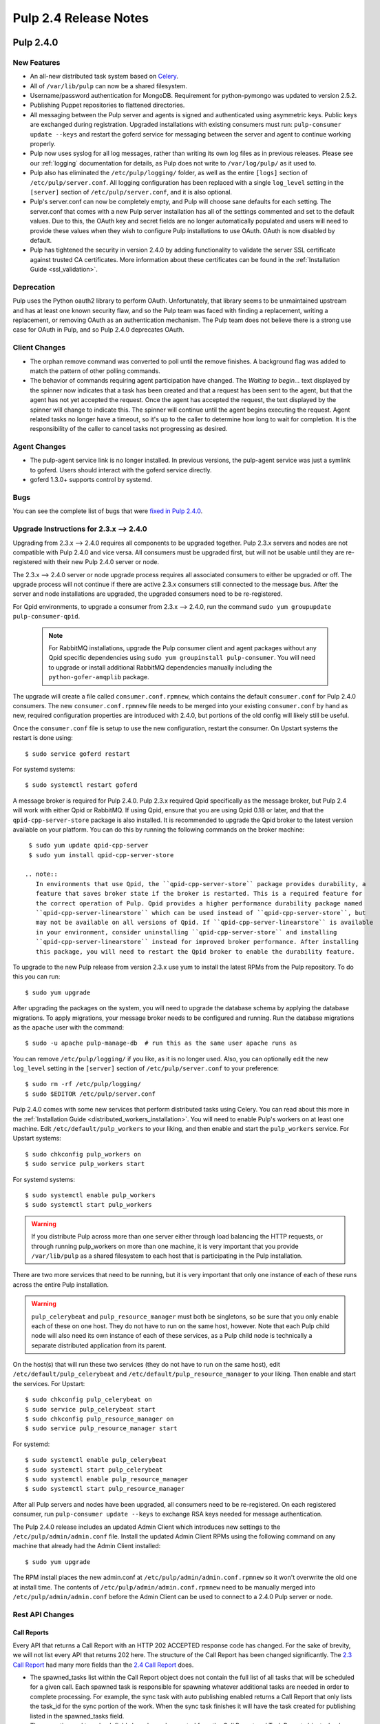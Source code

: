 ======================
Pulp 2.4 Release Notes
======================

Pulp 2.4.0
==========

New Features
------------

- An all-new distributed task system based on `Celery <http://celeryproject.org>`_.
- All of ``/var/lib/pulp`` can now be a shared filesystem.
- Username/password authentication for MongoDB. Requirement for python-pymongo was updated to
  version 2.5.2.
- Publishing Puppet repositories to flattened directories.
- All messaging between the Pulp server and agents is signed and authenticated using asymmetric
  keys. Public keys are exchanged during registration. Upgraded installations with existing
  consumers must run: ``pulp-consumer update --keys`` and restart the goferd service for messaging
  between the server and agent to continue working properly.
- Pulp now uses syslog for all log messages, rather than writing its own log files as in previous
  releases. Please see our :ref:`logging` documentation for details, as Pulp does not write to
  ``/var/log/pulp/`` as it used to.
- Pulp also has eliminated the ``/etc/pulp/logging/`` folder, as well as the entire ``[logs]``
  section of ``/etc/pulp/server.conf``. All logging configuration has been replaced with a single
  ``log_level`` setting in the ``[server]`` section of ``/etc/pulp/server.conf``, and it is also
  optional.
- Pulp's server.conf can now be completely empty, and Pulp will choose sane defaults for each
  setting. The server.conf that comes with a new Pulp server installation has all of the settings
  commented and set to the default values. Due to this, the OAuth key and secret fields are no
  longer automatically populated and users will need to provide these values when they wish to
  configure Pulp installations to use OAuth. OAuth is now disabled by default.
- Pulp has tightened the security in version 2.4.0 by adding functionality to validate the server
  SSL certificate against trusted CA certificates. More information about these certificates
  can be found in the :ref:`Installation Guide <ssl_validation>`.

Deprecation
-----------

Pulp uses the Python oauth2 library to perform OAuth. Unfortunately, that library seems to be
unmaintained upstream and has at least one known security flaw, and so the Pulp team was faced with
finding a replacement, writing a replacement, or removing OAuth as an authentication mechanism. The
Pulp team does not believe there is a strong use case for OAuth in Pulp, and so
Pulp 2.4.0 deprecates OAuth.

Client Changes
--------------

-  The orphan remove command was converted to poll until the remove finishes. A background
   flag was added to match the pattern of other polling commands.
-  The behavior of commands requiring agent participation have changed. The *Waiting to begin...*
   text displayed by the spinner now indicates that a task has been created and that a request
   has been sent to the agent, but that the agent has not yet accepted the request. Once the agent
   has accepted the request, the text displayed by the spinner will change to indicate this. The
   spinner will continue until the agent begins executing the request. Agent related tasks no
   longer have a timeout, so it's up to the caller to determine how long to wait for completion.
   It is the responsibility of the caller to cancel tasks not progressing as desired.

Agent Changes
-------------
-  The pulp-agent service link is no longer installed. In previous versions, the pulp-agent service
   was just a symlink to goferd. Users should interact with the goferd service directly.
-  goferd 1.3.0+ supports control by systemd.

Bugs
----
You can see the complete list of bugs that were
`fixed in Pulp 2.4.0 <https://bugzilla.redhat.com/buglist.cgi?list_id=1242840&resolution=---&resolution=CURRENTRELEASE&classification=Community&target_release=2.4.0&query_format=advanced&bug_status=VERIFIED&bug_status=CLOSED&component=admin-client&component=bindings&component=consumer-client%2Fagent&component=consumers&component=coordinator&component=documentation&component=events&component=nodes&component=okaara&component=rel-eng&component=repositories&component=rest-api&component=selinux&component=upgrade&component=users&component=z_other&product=Pulp>`_.

.. _2.3.x_upgrade_to_2.4.0:

Upgrade Instructions for 2.3.x --> 2.4.0
----------------------------------------

Upgrading from 2.3.x --> 2.4.0 requires all components to be upgraded together. Pulp 2.3.x servers
and nodes are not compatible with Pulp 2.4.0 and vice versa. All consumers must be upgraded first,
but will not be usable until they are re-registered with their new Pulp 2.4.0 server or node.

The 2.3.x --> 2.4.0 server or node upgrade process requires all associated consumers to either be
upgraded or off. The upgrade process will not continue if there are active 2.3.x consumers still
connected to the message bus. After the server and node installations are upgraded, the upgraded
consumers need to be re-registered.

For Qpid environments, to upgrade a consumer from 2.3.x --> 2.4.0, run the command
``sudo yum groupupdate pulp-consumer-qpid``.

  .. note::
     For RabbitMQ installations, upgrade the Pulp consumer client and agent packages without any
     Qpid specific dependencies using ``sudo yum groupinstall pulp-consumer``. You will need to
     upgrade or install additional RabbitMQ dependencies manually including the
     ``python-gofer-amqplib`` package.

The upgrade will create a file called ``consumer.conf.rpmnew``, which contains the default
``consumer.conf`` for Pulp 2.4.0 consumers. The new ``consumer.conf.rpmnew`` file needs to be
merged into your existing ``consumer.conf`` by hand as new, required configuration properties are
introduced with 2.4.0, but portions of the old config will likely still be useful.

Once the ``consumer.conf`` file is setup to use the new configuration, restart the consumer. On
Upstart systems the restart is done using:

::

    $ sudo service goferd restart

For systemd systems:

::

    $ sudo systemctl restart goferd

A message broker is required for Pulp 2.4.0. Pulp 2.3.x required Qpid specifically as the message
broker, but Pulp 2.4 will work with either Qpid or RabbitMQ. If using Qpid, ensure that you are
using Qpid 0.18 or later, and that the ``qpid-cpp-server-store`` package is also installed. It is
recommended to upgrade the Qpid broker to the latest version available on your platform. You can do
this by running the following commands on the broker machine:

::

    $ sudo yum update qpid-cpp-server
    $ sudo yum install qpid-cpp-server-store

   .. note::
      In environments that use Qpid, the ``qpid-cpp-server-store`` package provides durability, a
      feature that saves broker state if the broker is restarted. This is a required feature for
      the correct operation of Pulp. Qpid provides a higher performance durability package named
      ``qpid-cpp-server-linearstore`` which can be used instead of ``qpid-cpp-server-store``, but
      may not be available on all versions of Qpid. If ``qpid-cpp-server-linearstore`` is available
      in your environment, consider uninstalling ``qpid-cpp-server-store`` and installing
      ``qpid-cpp-server-linearstore`` instead for improved broker performance. After installing
      this package, you will need to restart the Qpid broker to enable the durability feature.

To upgrade to the new Pulp release from version 2.3.x use yum to install the latest RPMs from the
Pulp repository. To do this you can run:

::

    $ sudo yum upgrade

After upgrading the packages on the system, you will need to upgrade the database schema by
applying the database migrations. To apply migrations, your message broker needs to be configured
and running. Run the database migrations as the ``apache`` user with the command:

::

    $ sudo -u apache pulp-manage-db  # run this as the same user apache runs as

You can remove ``/etc/pulp/logging/`` if you like, as it is no longer used. Also, you can
optionally edit the new ``log_level`` setting in the ``[server]`` section of
``/etc/pulp/server.conf`` to your preference:

::

    $ sudo rm -rf /etc/pulp/logging/
    $ sudo $EDITOR /etc/pulp/server.conf

Pulp 2.4.0 comes with some new services that perform distributed tasks using Celery. You can read
about this more in the :ref:`Installation Guide <distributed_workers_installation>`. You will need
to enable Pulp's workers on at least one machine. Edit ``/etc/default/pulp_workers`` to your liking,
and then enable and start the ``pulp_workers`` service. For Upstart systems:

::

    $ sudo chkconfig pulp_workers on
    $ sudo service pulp_workers start

For systemd systems:

::

    $ sudo systemctl enable pulp_workers
    $ sudo systemctl start pulp_workers

.. warning::
   If you distribute Pulp across more than one server either through load balancing the HTTP
   requests, or through running pulp_workers on more than one machine, it is very important that you
   provide ``/var/lib/pulp`` as a shared filesystem to each host that is participating in the Pulp
   installation.

There are two more services that need to be running, but it is very important that only one instance
of each of these runs across the entire Pulp installation.

.. warning::
   ``pulp_celerybeat`` and ``pulp_resource_manager`` must both be singletons, so be sure that
   you only enable each of these on one host. They do not have to run on the same host, however.
   Note that each Pulp child node will also need its own instance of each of these services, as
   a Pulp child node is technically a separate distributed application from its parent.

On the host(s) that will run these two services (they do not have to run on the same host), edit
``/etc/default/pulp_celerybeat`` and ``/etc/default/pulp_resource_manager`` to your liking. Then
enable and start the services. For Upstart:

::

    $ sudo chkconfig pulp_celerybeat on
    $ sudo service pulp_celerybeat start
    $ sudo chkconfig pulp_resource_manager on
    $ sudo service pulp_resource_manager start

For systemd:

::

    $ sudo systemctl enable pulp_celerybeat
    $ sudo systemctl start pulp_celerybeat
    $ sudo systemctl enable pulp_resource_manager
    $ sudo systemctl start pulp_resource_manager

After all Pulp servers and nodes have been upgraded, all consumers need to be re-registered. On
each registered consumer, run ``pulp-consumer update --keys`` to exchange RSA keys needed for
message authentication.

The Pulp 2.4.0 release includes an updated Admin Client which introduces new settings to the
``/etc/pulp/admin/admin.conf`` file. Install the updated Admin Client RPMs using the following
command on any machine that already had the Admin Client installed:

::

    $ sudo yum upgrade

The RPM install places the new admin.conf at ``/etc/pulp/admin/admin.conf.rpmnew`` so it won't
overwrite the old one at install time. The contents of ``/etc/pulp/admin/admin.conf.rpmnew`` need
to be manually merged into ``/etc/pulp/admin/admin.conf`` before the Admin Client can be used to
connect to a 2.4.0 Pulp server or node.


Rest API Changes
----------------

Call Reports
^^^^^^^^^^^^

Every API that returns a Call Report with an HTTP 202 ACCEPTED response code has changed. For the
sake of brevity, we will not list every API that returns 202 here. The structure of the Call Report
has been changed significantly. The
`2.3 Call Report <https://pulp-dev-guide.readthedocs.org/en/pulp-2.3/conventions/sync-v-async.html#call-report>`_
had many more fields than the
`2.4 Call Report <https://pulp-dev-guide.readthedocs.org/en/pulp-2.4/conventions/sync-v-async.html#call-report>`_
does.

* The spawned_tasks list within the Call Report object does not contain the full list of all
  tasks that will be scheduled for a given call. Each spawned task is responsible for spawning
  whatever additional tasks are needed in order to complete processing. For example, the sync task
  with auto publishing enabled returns a Call Report that only lists the task_id for the sync portion
  of the work. When the sync task finishes it will have the task created for publishing listed in
  the spawned_tasks field.

* The exception and traceback fields have been deprecated from the Call Report and Task Report
  objects. In place of those fields a new "error" object has been created and will be returned.

Scheduled Calls
^^^^^^^^^^^^^^^

The `Scheduled Call data structure <https://pulp-dev-guide.readthedocs.org/en/latest/conventions/scheduled.html#scheduled-tasks>`_
 has changed substantially.

* ``last_run`` is now ``last_run_at``.
* ``args`` and ``kwargs`` are now top-level attributes of the object.
* ``task`` is a new attribute that is the python path to the task this schedule will execute.
* ``resource`` is a new attribute that is a globally-unique identifier for the object.
  this task will operate on. It is used internally to query schedules based on a given resource.

CRUD operations on schedules no longer depend on resource locking, so these API
operations will never return a 202 or 409.

Schedule delete no longer returns a 404 when the schedule is not found. It will
return a 200, because this is exactly the condition the user asked for.

Other Changes
^^^^^^^^^^^^^

Here are other APIs that have changed, arranged by path:

``/v2/catalog/<source_id>/``

    This is a new API.

``/v2/consumers/<consumer_id>/actions/content/regenerate_applicability/``
    The original applicability generation API did not allow a consumer to request regeneration of its
    own applicability. To allow this, we have introduced this new API which can be used by consumers and
    is documented on the same page as other applicability APIs.

``/v2/content/actions/delete_orphans/``

    This has been deprecated in version 2.4, in favor of ``/v2/content/orphans/``.

``/v2/queued_calls/``

    This API has been removed in 2.4, as queued and running tasks are accessed through the same
    `Tasks API <https://pulp-dev-guide.readthedocs.org/en/pulp-2.4/integration/rest-api/dispatch/task.html#task-report>`_.

``/v2/repositories/``
    Documentation for POST states that each distributor object should contain a
    key named ``distributor_type_id``, but the API was actually requiring it to
    be named ``distributor_type``. The API has been changed to match the
    documentation, so any code providing distributors to that API will need to
    be modified.

``/v2/repositories/<repo_id>/actions/unassociate/``
    Unassociating units is no longer blocked when the user performing the action is different
    than the user that created the unit. This most notably has the effect of eliminating
    the restriction that units could not be removed from repositories that are synced via a feed.
    However, if a unit is removed from a repo populated via a feed, syncing the repo again will
    recreate the unit.

``/v2/queued_calls/<call_request_id>/``

    This API has been removed in 2.4, as queued and running tasks are accessed through the same
    `Tasks API <https://pulp-dev-guide.readthedocs.org/en/pulp-2.4/integration/rest-api/dispatch/task.html#task-report>`_.

``/v2/task_groups/``

    This API has been removed in 2.4, as there is no longer any concept of Task Groups.

``/v2/task_groups/<call_request_group_id>/``

    This API has been removed in 2.4, as there is no longer any concept of Task Groups.

``/v2/tasks/<task_id>/``

    Pulp 2.4 has replaced the tasking system with a new distributed task system. Due to this
    change, the data structure returned by the tasks API has changed. One notable change is that
    this API now returns something we call a Task Report, when it used to return a Call Report. The
    term Call Report is still used in Pulp 2.4 to refer to the returned data structure from all
    APIs that use the HTTP 202 code. That object has links to this API, which returns a Task Report.
    The notable difference is that the Task Report contains much greater detail. Some notable
    differences between the 2.3 Call Report and the 2.4 Task Report:

    * The following attributes no longer exist: ``response``, ``reasons``, ``task_group_id``,
      and ``schedule_id``.
    * The ``traceback`` and ``exception`` attributes have been deprecated in 2.4 and will always
      be null. See the new ``error`` attribute.
    * The ``progress`` attribute has been renamed to ``progress_report``.
    * The following attributes are new in 2.4: ``task_type``, ``queue``, ``error``, and
      ``spawned_tasks``.

    Feel free to compare the
    `2.3 Call Report API <https://pulp-dev-guide.readthedocs.org/en/pulp-2.3/integration/rest-api/dispatch/task.html#polling-task-progress>`_
    and the
    `2.4 Task Report API <https://pulp-dev-guide.readthedocs.org/en/pulp-2.4/integration/rest-api/dispatch/task.html#task-report>`_
    on your own.

``/v2/tasks/search/``

    This is a new API to search tasks by criteria.

Task Behavior Changes
---------------------

* When asynchronous tasks are created, they will be returned in the waiting state. The
  postponed or rejected states are no longer supported.
* Agent-related tasks no longer timeout, and it is now at the caller's discretion as to how long
  to wait for task completion. The task *state* now reflects the progression of the task on the
  agent.

Binding API Changes
-------------------

* The pulp.bindings.responses.Task model has changed substantially to reflect changes in the
  REST API's task section.

   - The ``call_request_group_id`` attribute no longer exists.
   - The ``call_request_id`` attribute has been renamed to ``task_id``.
   - The ``call_request_tags`` attribute has been renamed to ``tags``.
   - The ``reasons`` attribute no longer exists, as Tasks cannot be postponed or rejected anymore.
   - The ``progress`` attribute has been renamed to ``progress_report`` to reflect the same name change in
     the API.
   - The ``response`` attribute no longer exists, as Tasks cannot be postponed or rejected anymore.
   - The ``is_rejected()`` and ``is_postponed()`` methods have been removed.

* The ``pulp.bindings.repository.update_repo_and_plugins(...)`` method has been deprecated in favor of
  ``pulp.bindings.repository.update(...)``.

Plugin API Changes
------------------

If you are a plugin author, these changes are relevant to you:

* The Importer and Distributor cancellation method signatures have changed. ``cancel_sync_repo()``
  and ``cancel_publish_repo()`` both used to take multiple arguments. With the conversion to Celery,
  we no longer had a need for those extra arguments, so each call now receives only the Importer or
  Distributor instance (self). If you have written an Importer or a Distributor, you will need to
  adjust your method signatures accordingly in order to work with this release of Pulp.


Pulp 2.4.1
==========

Rest API Changes
----------------

* The timestamps returned for the following objects and fields have been converted from an
  ISO 8601 timestamp with a timezone offset to native ISO 8601 timestamps in UTC

  #. Repository Distributor (last_published)
  #. Repository Group Distributor (last_published)
  #. Repository Publish Results (started, completed)
  #. Repository Group Publish Results (started, completed)
  #. Repository Importer (last_sync)
  #. Repository Importer Sync Results (started, completed)

